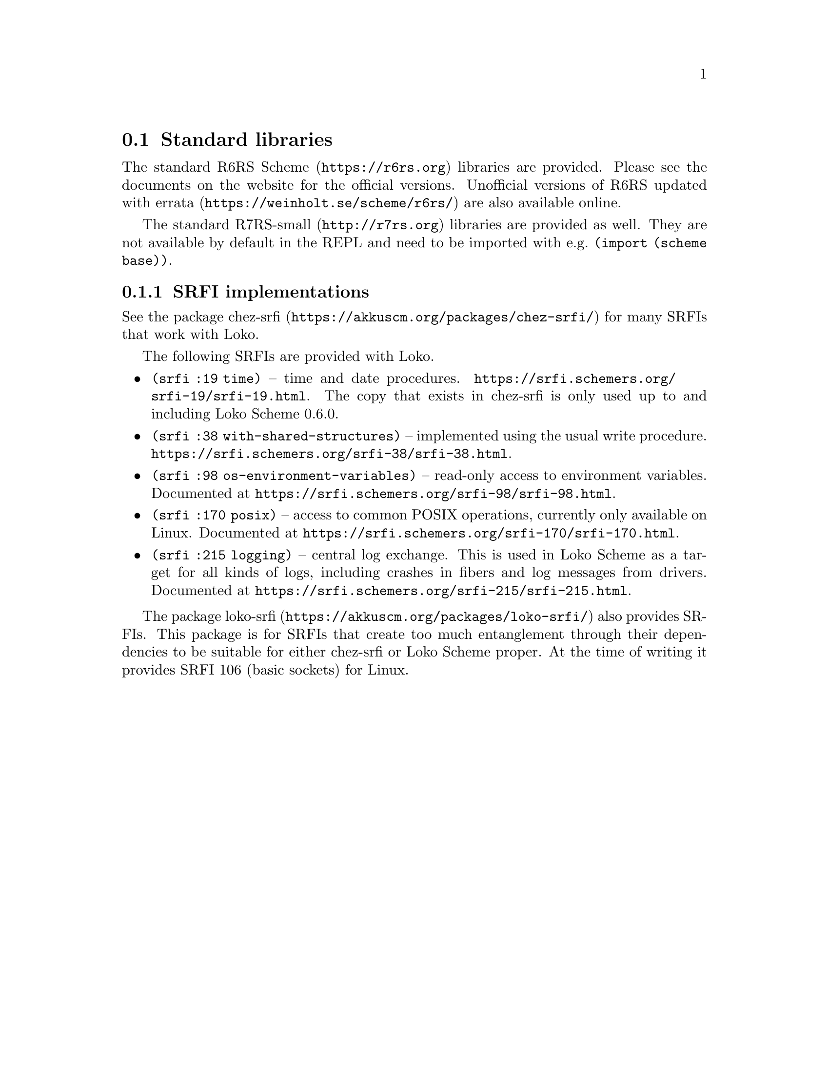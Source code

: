 @c -*-texinfo-*-
@c Loko Scheme Developer's Manual.
@c Copyright © 2019, 2020, 2021 G. Weinholt
@c SPDX-License-Identifier: EUPL-1.2+

@node Standard libraries
@section Standard libraries

The standard @url{https://r6rs.org, R6RS Scheme} libraries are
provided. Please see the documents on the website for the official
versions. Unofficial versions of
@url{https://weinholt.se/scheme/r6rs/, R6RS updated with errata} are
also available online.

The standard @url{http://r7rs.org, R7RS-small} libraries are provided
as well. They are not available by default in the REPL and need to be
imported with e.g.@: @code{(import (scheme base))}.

@node SRFI implementations
@subsection SRFI implementations

See the package @url{https://akkuscm.org/packages/chez-srfi/,
chez-srfi} for many SRFIs that work with Loko.

The following SRFIs are provided with Loko.

@itemize
@item
@code{(srfi :19 time)} -- time and date procedures.
@url{https://srfi.schemers.org/srfi-19/srfi-19.html}. The copy that
exists in chez-srfi is only used up to and including Loko Scheme
0.6.0.

@item
@code{(srfi :38 with-shared-structures)} -- implemented using the
usual write procedure.
@url{https://srfi.schemers.org/srfi-38/srfi-38.html}.

@item
@code{(srfi :98 os-environment-variables)} -- read-only access to
environment variables. Documented at
@url{https://srfi.schemers.org/srfi-98/srfi-98.html}.

@item
@code{(srfi :170 posix)} -- access to common POSIX operations,
currently only available on Linux.
Documented at @url{https://srfi.schemers.org/srfi-170/srfi-170.html}.

@item
@code{(srfi :215 logging)} -- central log exchange. This is used in
Loko Scheme as a target for all kinds of logs, including crashes
in fibers and log messages from drivers.
Documented at @url{https://srfi.schemers.org/srfi-215/srfi-215.html}.
@end itemize

The package @url{https://akkuscm.org/packages/loko-srfi/, loko-srfi}
also provides SRFIs. This package is for SRFIs that create too much
entanglement through their dependencies to be suitable for either
chez-srfi or Loko Scheme proper. At the time of writing it provides
SRFI 106 (basic sockets) for Linux.

@c Local Variables:
@c TeX-master: "loko.texi"
@c End:
